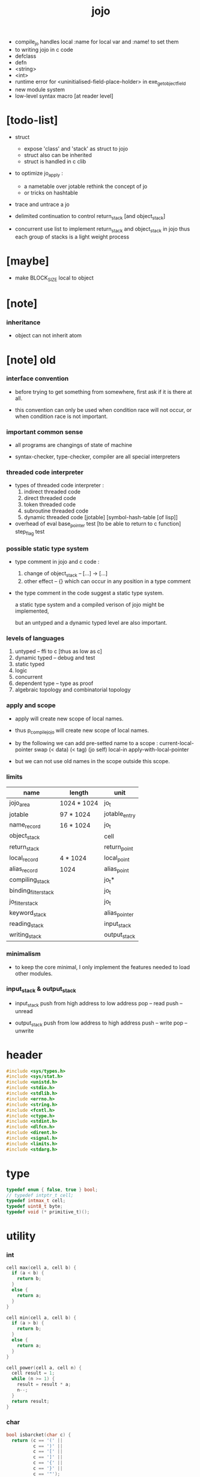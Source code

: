 #+property: tangle jojo.c
#+title:  jojo
- compile_jo handles local
  :name for local var
  and :name! to set them
- to writing jojo in c code
- defclass
- defn
- <string>
- <int>
- runtime error for <uninitialised-field-place-holder>
  in exe_get_object_field
- new module system
- low-level syntax macro
  [at reader level]
* [todo-list]

  - struct
    - expose 'class' and 'stack' as struct to jojo
    - struct also can be inherited
    - struct is handled in c clib

  - to optimize jo_apply :
    - a nametable over jotable
      rethink the concept of jo
    - or tricks on hashtable

  - trace and untrace a jo

  - delimited continuation
    to control return_stack [and object_stack]

  - concurrent
    use list to implement return_stack and object_stack in jojo
    thus each group of stacks is a light weight process

* [maybe]

  - make BLOCK_SIZE local to object

* [note]

*** inheritance

    - object can not inherit atom

* [note] old

*** interface convention

    - before trying to get something from somewhere,
      first ask if it is there at all.

    - this convention can only be used
      when condition race will not occur,
      or when condition race is not important.

*** important common sense

    - all programs are changings of state of machine

    - syntax-checker, type-checker, compiler are all special interpreters

*** threaded code interpreter

    - types of threaded code interpreter :
      1. indirect threaded code
      2. direct threaded code
      3. token threaded code
      4. subroutine threaded code
      5. dynamic threaded code
         [jotable] [symbol-hash-table [of lisp]]

    - overhead of eval
      base_pointer test [to be able to return to c function]
      step_flag test

*** possible static type system

    - type comment in jojo and c code :
      1. change of object_stack -- [...] -> [...]
      2. other effect -- {}
         which can occur in any position in a type comment

    - the type comment in the code suggest a static type system.

      a static type system
      and a compiled verison of jojo
      might be implemented,

      but an untyped and a dynamic typed level are also important.

*** levels of languages

    1. untyped -- ffi to c [thus as low as c]
    2. dynamic typed -- debug and test
    3. static typed
    4. logic
    5. concurrent
    6. dependent type -- type as proof
    7. algebraic topology and combinatorial topology

*** apply and scope

    - apply will create new scope of local names.

    - thus
      p_compile_jojo will create new scope of local names.

    - by the following we can add pre-setted name to a scope :
      current-local-pointer swap
      (< data) (< tag) (jo self) local-in
      apply-with-local-pointer

    - but we can not use old names in the scope outside this scope.

*** limits

    | name                 | length      | unit          |
    |----------------------+-------------+---------------|
    | jojo_area            | 1024 * 1024 | jo_t          |
    | jotable              | 97 * 1024   | jotable_entry |
    | name_record          | 16 * 1024   | jo_t          |
    |----------------------+-------------+---------------|
    | object_stack         |             | cell          |
    | return_stack         |             | return_point  |
    | local_record         | 4 * 1024    | local_point   |
    | alias_record         | 1024        | alias_point   |
    |----------------------+-------------+---------------|
    | compiling_stack      |             | jo_t*         |
    | binding_filter_stack |             | jo_t          |
    | jo_filter_stack      |             | jo_t          |
    | keyword_stack        |             | alias_pointer |
    | reading_stack        |             | input_stack   |
    | writing_stack        |             | output_stack  |

*** minimalism

    - to keep the core minimal,
      I only implement the features needed to load other modules.

*** input_stack & output_stack

    - input_stack  push from high address to low address
      pop  -- read
      push -- unread

    - output_stack push from low address to high address
      push -- write
      pop  -- unwrite

* header

  #+begin_src c
  #include <sys/types.h>
  #include <sys/stat.h>
  #include <unistd.h>
  #include <stdio.h>
  #include <stdlib.h>
  #include <errno.h>
  #include <string.h>
  #include <fcntl.h>
  #include <ctype.h>
  #include <stdint.h>
  #include <dlfcn.h>
  #include <dirent.h>
  #include <signal.h>
  #include <limits.h>
  #include <stdarg.h>
  #+end_src

* type

  #+begin_src c
  typedef enum { false, true } bool;
  // typedef intptr_t cell;
  typedef intmax_t cell;
  typedef uint8_t byte;
  typedef void (* primitive_t)();
  #+end_src

* utility

*** int

    #+begin_src c
    cell max(cell a, cell b) {
      if (a < b) {
        return b;
      }
      else {
        return a;
      }
    }

    cell min(cell a, cell b) {
      if (a > b) {
        return b;
      }
      else {
        return a;
      }
    }

    cell power(cell a, cell n) {
      cell result = 1;
      while (n >= 1) {
        result = result * a;
        n--;
      }
      return result;
    }
    #+end_src

*** char

    #+begin_src c
    bool isbarcket(char c) {
      return (c == '(' ||
              c == ')' ||
              c == '[' ||
              c == ']' ||
              c == '{' ||
              c == '}' ||
              c == '"');
    }
    #+end_src

*** char_to_nat

    #+begin_src c
    cell char_to_nat(char c) {
      if (c >= '0' && c <= '9') {
        return (c - '0');
      }
      else if (c >= 'A' && c <= 'Z') {
        return (c - 'A') + 10;
      }
      else if (c >= 'a' && c <= 'z') {
        return (c - 'a') + 10;
      }
      else {
        return 0;
      }
    }
    #+end_src

*** string

***** string_equal

      #+begin_src c
      bool string_equal(char* s1, char* s2) {
        if (strcmp(s1, s2) == 0) {
          return true;
        }
        else {
          return false;
        }
      }
      #+end_src

***** nat_string_p

      #+begin_src c
      bool nat_string_p(char* str) {
        cell i = 0;
        while (str[i] != 0) {
          if (!isdigit(str[i])) {
            return false;
            }
          i++;
        }
        return true;
      }
      #+end_src

***** int_string_p

      #+begin_src c
      bool int_string_p(char* str) {
        if (str[0] == '-' ||
            str[0] == '+') {
          return nat_string_p(str + 1);
        }
        else {
          return nat_string_p(str);
        }
      }
      #+end_src

***** string_to_based_nat & string_to_based_int & string_to_int

      #+begin_src c
      cell string_to_based_nat(char* str, cell base) {
        cell result = 0;
        cell len = strlen(str);
        cell i = 0;
        while (i < len) {
          result = result + (char_to_nat(str[i]) * power(base, (len - i - 1)));
          i++;
        }
        return result;
      }

      cell string_to_based_int(char* str, cell base) {
        if (str[0] == '-') {
          return - string_to_based_nat(str, base);
        }
        else {
          return string_to_based_nat(str, base);
        }
      }

      cell string_to_int(char* str) { return string_to_based_int(str, 10); }
      #+end_src

*** error

    #+begin_src c
    report(char* format, ...) {
      va_list arg_list;
      va_start(arg_list, format);
      vdprintf(STDERR_FILENO, format, arg_list);
      va_end(arg_list);
    }
    #+end_src

*** literal array of string

    #+begin_src c
    #define S0 (char*[]){NULL}
    #define S1(x1) (char*[]){x1, NULL}
    #define S2(x1, x2) (char*[]){x1, x2, NULL}
    #define S3(x1, x2, x3) (char*[]){x1, x2, x3, NULL}
    #define S4(x1, x2, x3, x4) (char*[]){x1, x2, x3, x4, NULL}
    #define S5(x1, x2, x3, x4, x5) (char*[]){x1, x2, x3, x4, x5, NULL}
    #define S6(x1, x2, x3, x4, x5, x6) (char*[]){x1, x2, x3, x4, x5, x6, NULL}
    #define S7(x1, x2, x3, x4, x5, x6, x7) (char*[]){x1, x2, x3, x4, x5, x6, x7, NULL}
    #define S8(x1, x2, x3, x4, x5, x6, x7, x8) (char*[]){x1, x2, x3, x4, x5, x6, x7, x8, NULL}
    #define S9(x1, x2, x3, x4, x5, x6, x7, x8, x9) (char*[]){x1, x2, x3, x4, x5, x6, x7, x8, x9, NULL}
    #+end_src

* debug

  #+begin_src c
  p_debug() {
  }
  #+end_src

* jotable

*** type

    #+begin_src c
    struct jotable_entry {
      char *key;
      struct jotable_entry *tag;
      cell data;
    };

    typedef struct jotable_entry* jo_t;

    // prime table size
    //   1000003   about 976 k
    //   1000033
    //   1000333
    //   100003    about 97 k
    //   100333
    //   997
    #define JOTABLE_SIZE 100003
    struct jotable_entry jotable[JOTABLE_SIZE];

    // thus (jotable + index) is jo
    #+end_src

*** used_jo_p

    #+begin_src c
    bool used_jo_p(jo_t jo) {
      return jo->tag != 0;
    }
    #+end_src

*** string_to_sum

    #+begin_src c
    cell string_to_sum(char* str) {
      cell sum = 0;
      cell max_step = 10;
      cell i = 0;
      while (i < strlen(str)) {
        sum = sum + ((byte) str[i]) * (2 << min(i, max_step));
        i++;
      }
      return sum;
    }
    #+end_src

*** jotable_hash

    #+begin_src c
    // a hash an index into jotable
    cell jotable_hash(cell sum, cell counter) {
      return (counter + sum) % JOTABLE_SIZE;
    }
    #+end_src

*** jotable_insert

    #+begin_src c
    p_debug();

    jo_t jotable_insert(char* key) {
      // in C : [string] -> [jo]
      cell sum = string_to_sum(key);
      cell counter = 0;
      while (true) {
        cell index = jotable_hash(sum, counter);
        jo_t jo = (jotable + index);
        if (jo->key == 0) {
          key = strdup(key);
          jo->key = key;
          return jo;
        }
        else if (string_equal(key, jo->key)) {
          return jo;
        }
        else if (counter == JOTABLE_SIZE) {
          report("- jotable_insert fail\n");
          report("  the hash_table is filled\n");
          p_debug();
          return NULL;
        }
        else {
          counter++;
        }
      }
    }
    #+end_src

*** str2jo

    #+begin_src c
    jo_t str2jo(char* str) {
      return jotable_insert(str);
    }
    #+end_src

*** jo2str

    #+begin_src c
    char* jo2str(jo_t jo) {
      return jo->key;
    }
    #+end_src

*** literal jo

    #+begin_src c
    jo_t EMPTY_JO;
    jo_t TAG_PRIM;
    jo_t TAG_JOJO;
    jo_t TAG_PRIM_KEYWORD;
    jo_t TAG_KEYWORD;
    jo_t TAG_INT;
    jo_t TAG_STRING;

    jo_t JO_DECLARED;

    jo_t ROUND_BAR;
    jo_t ROUND_KET;
    jo_t SQUARE_BAR;
    jo_t SQUARE_KET;
    jo_t FLOWER_BAR;
    jo_t FLOWER_KET;
    jo_t DOUBLE_QUOTE;

    jo_t JO_INS_LIT;
    jo_t JO_INS_ADDRESS;

    jo_t JO_INS_JUMP;
    jo_t JO_INS_JUMP_IF_FALSE;

    jo_t JO_INS_TAIL_CALL;
    jo_t JO_INS_LOOP;
    jo_t JO_INS_RECUR;

    jo_t JO_NULL;
    jo_t JO_THEN;
    jo_t JO_ELSE;

    jo_t JO_APPLY;
    jo_t JO_END;

    jo_t JO_LOCAL_DATA_IN;
    jo_t JO_LOCAL_DATA_OUT;

    jo_t JO_LOCAL_TAG_IN;
    jo_t JO_LOCAL_TAG_OUT;

    jo_t JO_LOCAL_IN;
    jo_t JO_LOCAL_OUT;
    #+end_src

*** name_record

    #+begin_src c
    jo_t name_record[16 * 1024];
    cell name_record_counter = 0;
    #+end_src

*** report_name_record

    #+begin_src c
    report_name_record() {
      report("- name_record :\n");
      cell i = 0;
      while (i < name_record_counter) {
        report("  %s\n", jo2str(name_record[i]));
        i++;
      }
    }
    #+end_src

*** name_can_bind_p

    #+begin_src c
    bool name_can_bind_p(jo_t name) {
      if (name->tag == JO_DECLARED) {
        return true;
      }
      else if (used_jo_p(name)) {
        return false;
      }
      else {
        return true;
      }
    }
    #+end_src

*** bind_name

    #+begin_src c
    bind_name(name, tag, data)
      jo_t name;
      jo_t tag;
      cell data;
    {
      if (!name_can_bind_p(name)) {
        report("- bind_name can not rebind\n");
        report("  name : %s\n", jo2str(name));
        report("  tag : %s\n", jo2str(tag));
        report("  data : %ld\n", data);
        report("  it has been bound as a %s\n", jo2str(name->tag));
        return;
      }

      name_record[name_record_counter] = name;
      name_record_counter++;
      name_record[name_record_counter] = 0;

      name->tag = tag;
      name->data = data;
    }
    #+end_src

* stack

*** stack_link

    #+begin_src c
    struct stack_link {
      cell* stack;
      struct stack_link* link;
    };
    #+end_src

*** stack

    #+begin_src c
    struct stack {
      char* name;
      cell pointer;
      cell* stack;
      struct stack_link* link;
    };

    #define STACK_BLOCK_SIZE 1024
    // #define STACK_BLOCK_SIZE 1 // for test
    #+end_src

*** new_stack

    #+begin_src c
    struct stack* new_stack(char* name) {
      struct stack* stack = (struct stack*)malloc(sizeof(struct stack));
      stack->name = name;
      stack->pointer = 0;
      stack->stack = (cell*)malloc(sizeof(cell) * STACK_BLOCK_SIZE);
      stack->link = NULL;
      return stack;
    }
    #+end_src

*** stack_free

    #+begin_src c
    stack_free_link(struct stack_link* link) {
      if (link == NULL) {
        return;
      }
      else {
        stack_free_link(link->link);
        free(link->stack);
        free(link);
      }
    }

    // ><><><
    // stack->name is not freed
    stack_free(struct stack* stack) {
      stack_free_link(stack->link);
      free(stack->stack);
      free(stack);
    }
    #+end_src

*** stack_block_underflow_check

    #+begin_src c
    // can not pop
    // for stack->pointer can not decrease under 0
    stack_block_underflow_check(struct stack* stack) {
      if (stack->pointer > 0) {
        return;
      }
      else if (stack->link != NULL) {
        free(stack->stack);
        stack->stack = stack->link->stack;
        struct stack_link* old_link = stack->link;
        stack->link = stack->link->link;
        free(old_link);
        stack->pointer = STACK_BLOCK_SIZE;
        return;
      }
      else {
        report("- stack_block_underflow_check fail\n");
        report("  %s underflow\n", stack->name);
        p_debug();
      }
    }
    #+end_src

*** stack_block_overflow_check

    #+begin_src c
    // can not push
    // for stack->pointer can not increase over STACK_BLOCK_SIZE
    stack_block_overflow_check(struct stack* stack) {
      if (stack->pointer < STACK_BLOCK_SIZE) {
        return;
      }
      else {
        struct stack_link* new_link = (struct stack_link*)malloc(sizeof(struct stack_link));
        new_link->stack = stack->stack;
        new_link->link = stack->link;
        stack->link = new_link;
        stack->stack = (cell*)malloc(sizeof(cell) * STACK_BLOCK_SIZE);
        stack->pointer = 0;
      }
    }
    #+end_src

*** stack_empty_p

    #+begin_src c
    bool stack_empty_p(struct stack* stack) {
      return
        stack->pointer == 0 &&
        stack->link == NULL;
    }
    #+end_src

*** stack_length

    #+begin_src c
    cell stack_length_link(cell sum, struct stack_link* link) {
      if (link == NULL) {
        return sum;
      }
      else {
        return stack_length_link(sum + STACK_BLOCK_SIZE, link->link);
      }
    }

    cell stack_length(struct stack* stack) {
      return stack_length_link(stack->pointer, stack->link);
    }
    #+end_src

*** pop

    #+begin_src c
    cell pop(struct stack* stack) {
      stack_block_underflow_check(stack);
      stack->pointer--;
      return stack->stack[stack->pointer];
    }
    #+end_src

*** tos

    #+begin_src c
    cell tos(struct stack* stack) {
      stack_block_underflow_check(stack);
      return stack->stack[stack->pointer - 1];
    }
    #+end_src

*** drop

    #+begin_src c
    drop(struct stack* stack) {
      stack_block_underflow_check(stack);
      stack->pointer--;
    }
    #+end_src

*** push

    #+begin_src c
    push(struct stack* stack, cell data) {
      stack_block_overflow_check(stack);
      stack->stack[stack->pointer] = data;
      stack->pointer++;
    }
    #+end_src

*** stack_peek

    - peek start from index 1

    #+begin_src c
    cell stack_peek_link(struct stack_link* link, cell index) {
      if (index < STACK_BLOCK_SIZE) {
        return link->stack[STACK_BLOCK_SIZE - index];
      }
      else {
        return stack_peek_link(link->link, index - STACK_BLOCK_SIZE);
      }
    }

    cell stack_peek(struct stack* stack, cell index) {
      if (index <= stack->pointer) {
        return stack->stack[stack->pointer - index];
      }
      else {
        return stack_peek_link(stack->link, index - stack->pointer);
      }
    }
    #+end_src

*** stack_ref

    #+begin_src c
    cell stack_ref(struct stack* stack, cell index) {
      return stack_peek(stack, stack_length(stack) - index);
    }
    #+end_src

* input_stack

*** [note]

    - free input_stack will not close the file.

*** input_stack_type

    #+begin_src c
    typedef enum {
      INPUT_STACK_REGULAR_FILE,
      INPUT_STACK_STRING,
      INPUT_STACK_TERMINAL,
    } input_stack_type;
    #+end_src

*** input_stack_link

    #+begin_src c
    struct input_stack_link {
      byte* stack;
      cell end_pointer;
      struct input_stack_link* link;
    };
    #+end_src

*** input_stack

    #+begin_src c
    struct input_stack {
      cell pointer;
      cell end_pointer;
      byte* stack;
      struct input_stack_link* link;
      input_stack_type type;
      union {
        int   file;
        char* string;
        // int   terminal;
      };
      cell string_pointer;
    };

    // #define INPUT_STACK_BLOCK_SIZE (4 * 1024)
    #define INPUT_STACK_BLOCK_SIZE 1 // for test
    #+end_src

*** input_stack_new

    #+begin_src c
    struct input_stack* input_stack_new(input_stack_type input_stack_type) {
      struct input_stack* input_stack =
        (struct input_stack*)malloc(sizeof(struct input_stack));
      input_stack->pointer = INPUT_STACK_BLOCK_SIZE;
      input_stack->end_pointer = INPUT_STACK_BLOCK_SIZE;
      input_stack->stack = (byte*)malloc(INPUT_STACK_BLOCK_SIZE);
      input_stack->link = NULL;
      input_stack->type = input_stack_type;
      return input_stack;
    }
    #+end_src

*** input_stack_file

    #+begin_src c
    struct input_stack* input_stack_file(int file) {
      int file_flag = fcntl(file, F_GETFL);
      int access_mode = file_flag & O_ACCMODE;
      if (file_flag == -1) {
        report("- input_stack_file fail\n");
        perror("  fcntl error ");
        p_debug();
      }
      struct input_stack* input_stack = input_stack_new(INPUT_STACK_REGULAR_FILE);
      input_stack->file = file;
      return input_stack;
    }
    #+end_src

*** input_stack_string

    #+begin_src c
    struct input_stack* input_stack_string(char* string) {
      struct input_stack* input_stack = input_stack_new(INPUT_STACK_STRING);
      input_stack->string = string;
      input_stack->string_pointer = 0;
      return input_stack;
    }
    #+end_src

*** input_stack_terminal

    #+begin_src c
    struct input_stack* input_stack_terminal() {
      struct input_stack* input_stack = input_stack_new(INPUT_STACK_TERMINAL);
      return input_stack;
    }
    #+end_src

*** input_stack_free

    #+begin_src c
    input_stack_free_link(struct input_stack_link* link) {
      if (link == NULL) {
        return;
      }
      else {
        input_stack_free_link(link->link);
        free(link->stack);
        free(link);
      }
    }

    input_stack_free(struct input_stack* input_stack) {
      input_stack_free_link(input_stack->link);
      free(input_stack->stack);
      free(input_stack);
    }
    #+end_src

*** input_stack_block_underflow_check

    #+begin_src c
    // can not pop
    // for input_stack->pointer can not increase over input_stack->end_pointer
    input_stack_block_underflow_check(struct input_stack* input_stack) {
      if (input_stack->pointer < input_stack->end_pointer) {
        return;
      }

      else if (input_stack->link != NULL) {
        free(input_stack->stack);
        input_stack->stack = input_stack->link->stack;
        input_stack->end_pointer = input_stack->link->end_pointer;
        struct input_stack_link* old_link = input_stack->link;
        input_stack->link = input_stack->link->link;
        free(old_link);
        input_stack->pointer = 0;
        return;
      }

      else if (input_stack->type == INPUT_STACK_REGULAR_FILE) {
        ssize_t real_bytes = read(input_stack->file,
                                  input_stack->stack,
                                  INPUT_STACK_BLOCK_SIZE);
        if (real_bytes == 0) {
          report("- input_stack_block_underflow_check fail\n");
          report("  input_stack underflow\n");
          report("  meet end-of-file when reading a regular_file\n");
          report("  file descriptor : %ld\n", input_stack->file);
          p_debug();
        }
        else {
          input_stack->pointer = 0;
          input_stack->end_pointer = real_bytes;
          return;
        }
      }

      else if (input_stack->type == INPUT_STACK_STRING) {
        byte byte = input_stack->string[input_stack->string_pointer];
        if (byte == '\0') {
          report("- input_stack_block_underflow_check fail\n");
          report("  input_stack underflow\n");
          report("  meet end-of-string when reading a string\n");
          p_debug();
        }
        input_stack->string_pointer++;
        input_stack->end_pointer = INPUT_STACK_BLOCK_SIZE;
        input_stack->pointer = INPUT_STACK_BLOCK_SIZE - 1;
        input_stack->stack[input_stack->pointer] = byte;
        return;
      }

      else if (input_stack->type == INPUT_STACK_TERMINAL) {
        ssize_t real_bytes = read(STDIN_FILENO,
                                  input_stack->stack,
                                  INPUT_STACK_BLOCK_SIZE);
        if (real_bytes == 0) {
          report("- input_stack_block_underflow_check fail\n");
          report("  input_stack underflow\n");
          report("  meet end-of-file when reading from terminal\n");
          p_debug();
        }
        else {
          input_stack->pointer = 0;
          input_stack->end_pointer = real_bytes;
          return;
        }
      }

      else {
        report("- input_stack_block_underflow_check fail\n");
        report("  meet unknow stack type\n");
        report("  stack type number : %ld\n", input_stack->type);
        p_debug();
      }
    }
    #+end_src

*** input_stack_block_overflow_check

    #+begin_src c
    // can not push
    // for input_stack->pointer can not decrease under 0
    input_stack_block_overflow_check(struct input_stack* input_stack) {
      if (input_stack->pointer > 0) {
        return;
      }
      else {
        struct input_stack_link* new_link =
          (struct input_stack_link*)malloc(sizeof(struct input_stack_link));
        new_link->stack = input_stack->stack;
        new_link->link = input_stack->link;
        new_link->end_pointer = input_stack->end_pointer;
        input_stack->link = new_link;
        input_stack->stack = (byte*)malloc(INPUT_STACK_BLOCK_SIZE);
        input_stack->pointer = INPUT_STACK_BLOCK_SIZE;
        input_stack->end_pointer = INPUT_STACK_BLOCK_SIZE;
      }
    }
    #+end_src

*** input_stack_empty_p

    - note the semantic of 'input_stack_empty_p'.

      when one asks 'input_stack_empty_p',
      there is already one byte readed into the input_stack.

    #+begin_src c
    bool input_stack_empty_p(struct input_stack* input_stack) {
      if (input_stack->pointer != input_stack->end_pointer ||
          input_stack->link != NULL) {
        return false;
      }
      if (input_stack->type == INPUT_STACK_REGULAR_FILE) {
        ssize_t real_bytes = read(input_stack->file,
                                  input_stack->stack,
                                  INPUT_STACK_BLOCK_SIZE);
        if (real_bytes == 0) {
          return true;
        }
        else {
          input_stack->pointer = 0;
          input_stack->end_pointer = real_bytes;
          return false;
        }
      }
      else if (input_stack->type == INPUT_STACK_STRING) {
        return input_stack->string[input_stack->string_pointer] == '\0';
      }
      else if (input_stack->type == INPUT_STACK_TERMINAL) {
        ssize_t real_bytes = read(STDIN_FILENO,
                                  input_stack->stack,
                                  INPUT_STACK_BLOCK_SIZE);
        if (real_bytes == 0) {
          return true;
        }
        else {
          input_stack->pointer = 0;
          input_stack->end_pointer = real_bytes;
          return false;
        }
      }
      else {
        report("- input_stack_empty_p meet unknow stack type\n");
        report("  stack type number : %ld\n", input_stack->type);
        p_debug();
      }
    }
    #+end_src

*** input_stack_pop

    #+begin_src c
    byte input_stack_pop(struct input_stack* input_stack) {
      input_stack_block_underflow_check(input_stack);
      byte byte = input_stack->stack[input_stack->pointer];
      input_stack->pointer++;
      return byte;
    }
    #+end_src

*** input_stack_tos

    #+begin_src c
    byte input_stack_tos(struct input_stack* input_stack) {
      input_stack_block_underflow_check(input_stack);
      byte byte = input_stack->stack[input_stack->pointer];
      return byte;
    }
    #+end_src

*** input_stack_drop

    #+begin_src c
    input_stack_drop(struct input_stack* input_stack) {
      input_stack_block_underflow_check(input_stack);
      input_stack->pointer++;
    }
    #+end_src

*** input_stack_push

    #+begin_src c
    input_stack_push(struct input_stack* input_stack, byte byte) {
      input_stack_block_overflow_check(input_stack);
      input_stack->pointer--;
      input_stack->stack[input_stack->pointer] = byte;
    }
    #+end_src

* output_stack

*** [note]

    - I will not seek the real file during pop and push.
      and no undo for the terminal.

    - output to
      1. file     -- the aim is to flush bytes to file
      2. string   -- the aim is to collect bytes to string
      3. terminal -- byte are directly printed to the terminal

    - flush to file or collect to string
      will not free the output_stack.

    - free output_stack will not close the file.

*** output_stack_type

    #+begin_src c
    typedef enum {
      OUTPUT_STACK_REGULAR_FILE,
      OUTPUT_STACK_STRING,
      OUTPUT_STACK_TERMINAL,
    } output_stack_type;
    #+end_src

*** output_stack_link

    #+begin_src c
    struct output_stack_link {
      byte* stack;
      struct output_stack_link* link;
    };
    #+end_src

*** output_stack

    #+begin_src c
    struct output_stack {
      cell pointer;
      byte* stack;
      struct output_stack_link* link;
      output_stack_type type;
      union {
        int   file; // with cache
        // char* string;
        //   generate string
        //   instead of output to pre-allocated buffer
        // int   terminal; // no cache
      };
      cell string_pointer;
    };

    // #define OUTPUT_STACK_BLOCK_SIZE (4 * 1024)
    #define OUTPUT_STACK_BLOCK_SIZE 1 // for test
    #+end_src

*** output_stack_new

    #+begin_src c
    struct output_stack* output_stack_new(output_stack_type output_stack_type) {
      struct output_stack* output_stack =
        (struct output_stack*)malloc(sizeof(struct output_stack));
      output_stack->pointer = 0;
      output_stack->stack = (byte*)malloc(OUTPUT_STACK_BLOCK_SIZE);
      output_stack->link = NULL;
      output_stack->type = output_stack_type;
      return output_stack;
    }
    #+end_src

*** output_stack_file

    #+begin_src c
    struct output_stack* output_stack_file(int file) {
      int file_flag = fcntl(file, F_GETFL);
      int access_mode = file_flag & O_ACCMODE;
      if (file_flag == -1) {
        report("- output_stack_file fail\n");
        perror("  fcntl error ");
        p_debug();
      }
      else if (access_mode == O_WRONLY || access_mode == O_RDWR) {
        struct output_stack* output_stack = output_stack_new(OUTPUT_STACK_REGULAR_FILE);
        output_stack->file = file;
        return output_stack;
      }
      else {
        report("- output_stack_file fail\n");
        report("  output_stack_file fail\n");
        p_debug();
      }
    }
    #+end_src

*** output_stack_string

    #+begin_src c
    struct output_stack* output_stack_string() {
      struct output_stack* output_stack = output_stack_new(OUTPUT_STACK_STRING);
      return output_stack;
    }
    #+end_src

*** output_stack_terminal

    #+begin_src c
    struct output_stack* output_stack_terminal() {
      struct output_stack* output_stack = output_stack_new(OUTPUT_STACK_TERMINAL);
      return output_stack;
    }
    #+end_src

*** output_stack_free

    #+begin_src c
    output_stack_free_link(struct output_stack_link* link) {
      if (link == NULL) {
        return;
      }
      else {
        output_stack_free_link(link->link);
        free(link->stack);
        free(link);
      }
    }

    output_stack_free(struct output_stack* output_stack) {
      output_stack_free_link(output_stack->link);
      free(output_stack->stack);
      free(output_stack);
    }
    #+end_src

*** output_stack_file_flush

    #+begin_src c
    output_stack_file_flush_link(int file, struct output_stack_link* link) {
      if (link == NULL) {
        return;
      }
      else {
        output_stack_file_flush_link(file, link->link);
        ssize_t real_bytes = write(file,
                                   link->stack,
                                   OUTPUT_STACK_BLOCK_SIZE);
        if (real_bytes != OUTPUT_STACK_BLOCK_SIZE) {
          report("- output_stack_file_flush_link fail\n");
          report("  file descriptor : %ld\n", file);
          perror("  write error : ");
          p_debug();
        }
      }
    }

    output_stack_file_flush(struct output_stack* output_stack) {
      output_stack_file_flush_link(output_stack->file,
                                   output_stack->link);
      ssize_t real_bytes = write(output_stack->file,
                                 output_stack->stack,
                                 output_stack->pointer);
      if (real_bytes != output_stack->pointer) {
        report("- output_stack_file_flush fail\n");
        report("  file descriptor : %ld\n", output_stack->file);
        perror("  write error : ");
        p_debug();
      }
      else {
        output_stack_free_link(output_stack->link);
        output_stack->link = NULL;
        output_stack->pointer = 0;
      }
    }
    #+end_src

*** output_stack_string_collect

    #+begin_src c
    cell output_stack_string_length_link(cell sum, struct output_stack_link* link) {
      if (link == NULL) {
        return sum;
      }
      else {
        return
          OUTPUT_STACK_BLOCK_SIZE +
          output_stack_string_length_link(sum, link->link);
      }
    }

    cell output_stack_string_length(struct output_stack* output_stack) {
      cell sum = strlen(output_stack->stack);
      return output_stack_string_length_link(sum, output_stack->link);
    }


    byte* output_stack_string_collect_link(byte* buffer, struct output_stack_link* link) {
      if (link == NULL) {
        return buffer;
      }
      else {
        buffer = output_stack_string_collect_link(buffer, link->link);
        memcpy(buffer, link->stack, OUTPUT_STACK_BLOCK_SIZE);
        return buffer + OUTPUT_STACK_BLOCK_SIZE;
      }
    }

    char* output_stack_string_collect(struct output_stack* output_stack) {
      byte* string = (byte*)malloc(1 + output_stack_string_length(output_stack));
      byte* buffer = string;
      buffer = output_stack_string_collect_link(buffer, output_stack->link);
      memcpy(buffer, output_stack->stack, output_stack->pointer);
      buffer[output_stack->pointer] = '\0';
      return string;
    }
    #+end_src

*** output_stack_block_underflow_check

    #+begin_src c
    // can not pop
    // for output_stack->pointer can not decrease under 0
    output_stack_block_underflow_check(struct output_stack* output_stack) {
      if (output_stack->pointer > 0) {
        return;
      }

      else if (output_stack->link != NULL) {
        free(output_stack->stack);
        output_stack->stack = output_stack->link->stack;
        struct output_stack_link* old_link = output_stack->link;
        output_stack->link = output_stack->link->link;
        free(old_link);
        output_stack->pointer = OUTPUT_STACK_BLOCK_SIZE;
        return;
      }

      else if (output_stack->type == OUTPUT_STACK_REGULAR_FILE) {
        report("- output_stack_block_underflow_check fail\n");
        report("  output_stack underflow\n");
        report("  when writing a regular_file\n");
        report("  file descriptor : %ld\n", output_stack->file);
        p_debug();
      }

      else if (output_stack->type == OUTPUT_STACK_STRING) {
        report("- output_stack_block_underflow_check fail\n");
        report("  output_stack underflow\n");
        report("  when writing a string\n");
        p_debug();
      }

      else if (output_stack->type == OUTPUT_STACK_TERMINAL) {
        report("- output_stack_block_underflow_check fail\n");
        report("  output_stack underflow\n");
        report("  when writing to terminal\n");
        p_debug();
      }

      else {
        report("- output_stack_block_underflow_check fail\n");
        report("  meet unknow stack type\n");
        report("  stack type number : %ld\n", output_stack->type);
        p_debug();
      }
    }
    #+end_src

*** output_stack_block_overflow_check

    #+begin_src c
    // can not push
    // for output_stack->pointer can not increase over OUTPUT_STACK_BLOCK_SIZE
    output_stack_block_overflow_check(struct output_stack* output_stack) {
      if (output_stack->pointer < OUTPUT_STACK_BLOCK_SIZE) {
        return;
      }
      else {
        struct output_stack_link* new_link =
          (struct output_stack_link*)malloc(sizeof(struct output_stack_link));
        new_link->stack = output_stack->stack;
        new_link->link = output_stack->link;
        output_stack->link = new_link;
        output_stack->stack = (byte*)malloc(OUTPUT_STACK_BLOCK_SIZE);
        output_stack->pointer = 0;
      }
    }
    #+end_src

*** output_stack_empty_p

    #+begin_src c
    bool output_stack_empty_p(struct output_stack* output_stack) {
      if (output_stack->pointer != 0 ||
          output_stack->link != NULL) {
        return false;
      }
      if (output_stack->type == OUTPUT_STACK_REGULAR_FILE) {
        return true;
      }
      else if (output_stack->type == OUTPUT_STACK_STRING) {
        return true;
      }
      else if (output_stack->type == OUTPUT_STACK_TERMINAL) {
        return true;
      }
      else {
        report("- output_stack_empty_p meet unknow stack type\n");
        report("  stack type number : %ld\n", output_stack->type);
        p_debug();
      }
    }
    #+end_src

*** output_stack_pop

    #+begin_src c
    byte output_stack_pop(struct output_stack* output_stack) {
      output_stack_block_underflow_check(output_stack);
      output_stack->pointer--;
      return output_stack->stack[output_stack->pointer];
    }
    #+end_src

*** output_stack_tos

    #+begin_src c
    byte output_stack_tos(struct output_stack* output_stack) {
      output_stack_block_underflow_check(output_stack);
      return output_stack->stack[output_stack->pointer - 1];
    }
    #+end_src

*** output_stack_drop

    #+begin_src c
    output_stack_drop(struct output_stack* output_stack) {
      output_stack_block_underflow_check(output_stack);
      output_stack->pointer--;
    }
    #+end_src

*** output_stack_push

    #+begin_src c
    output_stack_push(struct output_stack* output_stack, byte b) {
      if (output_stack->type == OUTPUT_STACK_TERMINAL) {
        byte buffer[1];
        buffer[0] = b;
        ssize_t real_bytes = write(STDOUT_FILENO, buffer, 1);
        if (real_bytes != 1) {
          report("- output_stack_push fail\n");
          perror("  write error : ");
          p_debug();
        }
      }
      else {
        output_stack_block_overflow_check(output_stack);
        output_stack->stack[output_stack->pointer] = b;
        output_stack->pointer++;
      }
    }
    #+end_src

* object_stack

*** object_stack

    #+begin_src c
    struct object {
      jo_t tag;
      cell data;
    };

    struct stack* object_stack;

    struct object object_stack_pop() {
      struct object p;
      p.tag = pop(object_stack);
      p.data = pop(object_stack);
      return p;
    }

    struct object object_stack_tos() {
      struct object p;
      p.tag = pop(object_stack);
      p.data = pop(object_stack);
      push(object_stack, p.data);
      push(object_stack, p.tag);
      return p;
    }

    bool object_stack_empty_p() {
      return stack_empty_p(object_stack);
    }

    object_stack_push(jo_t tag, cell data) {
      push(object_stack, data);
      push(object_stack, tag);
    }

    jo_t object_stack_peek_tag(cell index) {
      return stack_peek(object_stack, (index*2) - 1);
    }

    cell object_stack_peek_data(cell index) {
      return stack_peek(object_stack, (index*2));
    }
    #+end_src

* return_stack

*** local

    #+begin_src c
    struct local {
      jo_t name;
      cell local_tag;
      cell local_data;
    };

    struct local local_record[4 * 1024];
    cell current_local_pointer = 0;
    #+end_src

*** return_stack

    #+begin_src c
    struct ret {
      jo_t* jojo;
      cell local_pointer;
    };

    struct stack* return_stack;

    struct ret return_stack_pop() {
      struct ret p;
      p.jojo = pop(return_stack);
      p.local_pointer = pop(return_stack);
      return p;
    }

    struct ret return_stack_tos() {
      struct ret p;
      p.jojo = pop(return_stack);
      p.local_pointer = pop(return_stack);
      push(return_stack, p.local_pointer);
      push(return_stack, p.jojo);
      return p;
    }

    bool return_stack_empty_p() {
      return stack_empty_p(return_stack);
    }

    return_stack_push(jo_t* jojo, cell local_pointer) {
      push(return_stack, local_pointer);
      push(return_stack, jojo);
    }

    return_stack_push_new(jo_t* jojo) {
      return_stack_push(jojo, current_local_pointer);
    }

    return_stack_inc() {
      jo_t* jojo = pop(return_stack);
      push(return_stack, jojo + 1);
    }
    #+end_src

* compiling_stack & here

*** compiling_stack

    - to redirect compiling location

    #+begin_src c
    struct stack* compiling_stack; // of jojo

    p_compiling_stack_inc() {
      jo_t* jojo = pop(compiling_stack);
      push(compiling_stack, jojo + 1);
    }
    #+end_src

*** here

    #+begin_src c
    here(cell n) {
      jo_t* jojo = pop(compiling_stack);
      jojo[0] = n;
      push(compiling_stack, jojo + 1);
    }
    #+end_src

* object

*** [note]

    - single inheritance.
      all is multiple dispatching generic function.

    - I assume all function have fixed number of arguments.
      I store arity under the generic name with tag <generic-prototype>.

    - use 'new' to create object.
      use special functions to create atom.

*** gc_state_t

    #+begin_src c
    typedef enum {
      GC_STATE_MARKING,
      GC_STATE_SWEEPING,
    } gc_state_t;
    #+end_src

*** gc_actor_t

    - in struct class, indicates how to mark.

    - in struct object_entry, indicates how to sweep.

    #+begin_src c
    typedef void (* gc_actor_t)(gc_state_t, cell);
    #+end_src

*** object_record

    #+begin_src c
    typedef enum {
      GC_MARK_FREE,
      GC_MARK_USING,
    } gc_mark_t;

    struct object_entry {
      gc_mark_t mark;
      gc_actor_t gc_actor;
      cell object_size;
      cell pointer;
    };

    // #define OBJECT_RECORD_SIZE 64 * 1024
    #define OBJECT_RECORD_SIZE 3
    struct object_entry object_record[OBJECT_RECORD_SIZE];

    struct object_entry* object_record_pointer = object_record;
    #+end_src

*** object_record_end_p

    #+begin_src c
    bool object_record_end_p() {
      return object_record_pointer >= (object_record + OBJECT_RECORD_SIZE);
    }
    #+end_src

*** init_object_record

    #+begin_src c
    init_object_record() {
      bzero(object_record,
            OBJECT_RECORD_SIZE *
            sizeof(struct object_entry));
    }
    #+end_src

*** class

    #+begin_src c
    typedef void (* executer_t)(cell);
    struct class {
      jo_t class_name;
      jo_t super_name;
      gc_actor_t gc_actor;
      bool executable;
      executer_t executer;
      cell object_size; // unit cell*2
    };
    #+end_src

*** about fields

    - to abstract the order of tag and data in memory.

    #+begin_src c
    jo_t get_field_tag(cell* fields, cell field_index) {
      return fields[field_index*2+1];
    }

    set_field_tag(cell* fields, cell field_index, jo_t tag) {
      fields[field_index*2+1] = tag;
    }

    cell get_field_data(cell* fields, cell field_index) {
      return fields[field_index*2];
    }

    set_field_data(cell* fields, cell field_index, cell data) {
      fields[field_index*2] = data;
    }
    #+end_src

*** about object_entry

    #+begin_src c
    jo_t get_object_field_tag(object_entry, field_index)
      struct object_entry* object_entry;
      cell field_index;
    {
      cell* fields = object_entry->pointer;
      return get_field_tag(fields, field_index);
    }

    set_object_field_tag(object_entry, field_index, tag)
      struct object_entry* object_entry;
      cell field_index;
      jo_t tag;
    {
      cell* fields = object_entry->pointer;
      set_field_tag(fields, field_index, tag);
    }

    cell get_object_field_data(object_entry, field_index)
      struct object_entry* object_entry;
      cell field_index;
    {
      cell* fields = object_entry->pointer;
      return get_field_data(fields, field_index);
    }

    set_object_field_data(object_entry, field_index, data)
      struct object_entry* object_entry;
      cell field_index;
      cell data;
    {
      cell* fields = object_entry->pointer;
      set_field_data(fields, field_index, data);
    }
    #+end_src

*** mark_one

    #+begin_src c
    mark_one(jo_t tag, cell data) {
      struct class* class = tag->data;
      class->gc_actor(GC_STATE_MARKING, data);
    }
    #+end_src

*** mark_object_record

    #+begin_src c
    mark_object_record() {
      // prepare
      cell i = 0;
      while (i < OBJECT_RECORD_SIZE) {
        object_record[i].mark = GC_MARK_FREE;
        i++;
      }
      // name_record as root
      i = 0;
      while (i < name_record_counter) {
        jo_t name = name_record[i];
        mark_one(name->tag, name->data);
        i++;
      }
      // object_stack as root
      i = 0;
      while (i < stack_length(object_stack)) {
        mark_one(stack_ref(object_stack, i+1),
                 stack_ref(object_stack, i));
        i++;
        i++;
      }
    }
    #+end_src

*** sweep_one

    #+begin_src c
    sweep_one(struct object_entry* object_entry) {
      if (object_entry->mark == GC_MARK_USING) {
        return;
      }
      else {
        object_entry->gc_actor(GC_STATE_SWEEPING, object_entry);
      }
    }
    #+end_src

*** sweep_object_record

    #+begin_src c
    sweep_object_record() {
      cell i = 0;
      while (i < OBJECT_RECORD_SIZE) {
        sweep_one(object_record + i);
        i++;
      }
    }
    #+end_src

*** gc_actors

***** gc_ignore

      #+begin_src c
      gc_ignore(gc_state_t gc_state, cell data) {
        if (gc_state == GC_STATE_MARKING) {
        }
        else if (gc_state == GC_STATE_SWEEPING) {
        }
      }
      #+end_src

***** gc_free

      #+begin_src c
      gc_free(gc_state_t gc_state, struct object_entry* object_entry) {
        if (gc_state == GC_STATE_MARKING) {
          object_entry->mark = GC_MARK_USING;
        }
        else if (gc_state == GC_STATE_SWEEPING) {
          free(object_entry->pointer);
        }
      }
      #+end_src

***** gc_recur

      #+begin_src c
      gc_recur(gc_state_t gc_state, struct object_entry* object_entry) {
        if (gc_state == GC_STATE_MARKING) {
          if (object_entry->mark == GC_MARK_USING) {
            return;
          }
          object_entry->mark = GC_MARK_USING;
          cell object_size = object_entry->object_size;
          cell* fields = object_entry->pointer;
          cell i = 0;
          while (i < object_size) {
            mark_one(get_object_field_tag(object_entry, i),
                     get_object_field_data(object_entry, i));
            i++;
          }
        }
        else if (gc_state == GC_STATE_SWEEPING) {
          free(object_entry->pointer);
        }
      }
      #+end_src

*** run_gc

    #+begin_src c
    run_gc() {
      mark_object_record();
      sweep_object_record();
    }

    // run_gc() {
    //   report("- run_gc()\n");
    //   mark_object_record();
    //   report("- after mark_object_record()\n");
    //   sweep_object_record();
    //   report("- after sweep_object_record()\n");
    // }
    #+end_src

*** new_record_object_entry

    #+begin_src c
    next_free_record_object_entry() {
      while (!object_record_end_p() &&
             object_record_pointer->mark != GC_MARK_FREE) {
        object_record_pointer++;
      }
    }

    struct object_entry* new_record_object_entry() {
      next_free_record_object_entry();
      if (!object_record_end_p()) {
        return object_record_pointer++;
      }
      else {
        run_gc();
        object_record_pointer = object_record;
        if (next_free_record_object_entry() < OBJECT_RECORD_SIZE) {
          return object_record_pointer++;
        }
        else {
          report("- new_record_object_entry fail\n");
          report("  after gc, the object_record is still filled\n");
          report("  OBJECT_RECORD_SIZE : %ld\n", OBJECT_RECORD_SIZE);
          return NULL;
        }
      }
    }
    #+end_src

*** new_static_object_entry

    #+begin_src c
    struct object_entry* new_static_object_entry() {
      struct object_entry* object_entry =
        (struct object_entry*)malloc(sizeof(struct object_entry));
      return object_entry;
    }
    #+end_src

*** p_new

    #+begin_src c
    p_new() {
      // [<class>] -> [<object> of <class>]
      struct object a = object_stack_pop();
      struct class* class = a.data;
      cell* fields = (cell*)malloc(class->object_size*2*sizeof(cell));

      cell i = 0;
      while (i < class->object_size) {
        set_field_tag(fields, i, str2jo("<uninitialised-field-place-holder>"));
        // set_field_data(fields, i, 0);
        i++;
      }

      struct object_entry* object_entry = new_record_object_entry();
      object_entry->gc_actor = gc_recur;
      object_entry->pointer = fields;
      object_entry->object_size = class->object_size;

      object_stack_push(class->class_name, object_entry);
    }
    #+end_src

*** defs

***** define_atom_class

      #+begin_src c
      define_atom_class(class_name, gc_actor)
        char* class_name;
        gc_actor_t gc_actor;
      {
        struct class* class = (struct class*)malloc(sizeof(struct class));
        class->class_name = str2jo(class_name);
        class->super_name = str2jo("<object>");
        class->gc_actor = gc_actor;
        class->executable = false;

        jo_t name = str2jo(class_name);
        bind_name(name, str2jo("<class>"), class);
      }
      #+end_src

***** define_executable_atom_class

      #+begin_src c
      define_executable_atom_class(class_name, gc_actor, executer)
        char* class_name;
        gc_actor_t gc_actor;
        executer_t executer;
      {
        struct class* class = (struct class*)malloc(sizeof(struct class));
        class->class_name = str2jo(class_name);
        class->super_name = str2jo("<object>");
        class->gc_actor = gc_actor;
        class->executable = true;
        class->executer = executer;

        jo_t name = str2jo(class_name);
        bind_name(name, str2jo("<class>"), class);
      }
      #+end_src

***** check_function_arity

      #+begin_src c
      bool check_function_arity(char* function_name, cell arity) {
        jo_t name = str2jo(function_name);
        if (used_jo_p(name)) {
          return name->tag == str2jo("<generic-prototype>") && name->data == arity;
        }
        else {
          bind_name(name, str2jo("<generic-prototype>"), arity);
          return true;
        }
      }
      #+end_src

***** define_field

      #+begin_src c
      define_field(char* class_name, char* field, cell index) {
        char name_buffer[1024];
        jo_t name;

        name_buffer[0] = '\0';
        strcat(name_buffer, ".");
        strcat(name_buffer, field);
        if (check_function_arity(name_buffer, 1)) {
          name_buffer[0] = '\0';
          strcat(name_buffer, class_name);
          strcat(name_buffer, ".");
          strcat(name_buffer, field);
          name = str2jo(name_buffer);
          bind_name(name, str2jo("<get-object-field>"), index);
        }
        else {
          report("- define_field fail\n");
          return;
        }

        name_buffer[0] = '\0';
        strcat(name_buffer, ".");
        strcat(name_buffer, field);
        strcat(name_buffer, "!");
        if (check_function_arity(name_buffer, 2)) {
          name_buffer[0] = '\0';
          strcat(name_buffer, "<object>");
          strcat(name_buffer, class_name);
          strcat(name_buffer, ".");
          strcat(name_buffer, field);
          strcat(name_buffer, "!");
          name = str2jo(name_buffer);
          bind_name(name, str2jo("<set-object-field>"), index);
        }
        else {
          report("- define_field fail\n");
          return;
        }
      }
      #+end_src

***** define_class

      #+begin_src c
      define_class(class_name, super_name, fields)
        char* class_name;
        char* super_name;
        char* fields[];
      {
        struct class* class = (struct class*)malloc(sizeof(struct class));
        jo_t name = str2jo(class_name);
        jo_t super = str2jo(super_name);
        class->class_name = name;
        class->super_name = super;
        class->gc_actor = gc_recur;
        class->executable = false;
        struct class* super_class = super->data;
        cell i = super_class->object_size;
        while (fields[i] != NULL) {
          define_field(class_name, fields[i], i);
          i++;
        }
        class->object_size = i;

        bind_name(name, str2jo("<class>"), class);
      }
      #+end_src

***** define_executable_class

      #+begin_src c
      define_executable_class(class_name, super_name, executer, fields)
        char* class_name;
        char* super_name;
        executer_t executer;
        char* fields[];
      {
        struct class* class = (struct class*)malloc(sizeof(struct class));
        jo_t name = str2jo(class_name);
        jo_t super = str2jo(super_name);
        class->class_name = name;
        class->super_name = super;
        class->gc_actor = gc_recur;
        class->executable = true;
        class->executer = executer;
        struct class* super_class = super->data;
        cell i = super_class->object_size;
        while (fields[i] != NULL) {
          define_field(class_name, fields[i], i);
          i++;
        }
        class->object_size = i;

        bind_name(name, str2jo("<class>"), class);
      }
      #+end_src

***** define_prim

      #+begin_src c
      define_prim(function_name, tags, fun)
        char* function_name;
        char* tags[];
        primitive_t fun;
      {
        char name_buffer[1024];
        char* cursor = name_buffer;
        cell i = 0;
        while (tags[i] != NULL) {
          strcpy(cursor, tags[i]);
          cursor = cursor + strlen(tags[i]);
          i++;
        }
        strcpy(cursor, function_name);
        jo_t name = str2jo(name_buffer);
        cell arity = i;
        if (arity == 0 ||
            check_function_arity(function_name, arity)) {
          bind_name(name, TAG_PRIM, fun);
        }
        else {
          report("- define_prim fall\n");
          report("  arity of %s should not be %ld\n", function_name, arity);
        }
      }
      #+end_src

***** define_prim_keyword

      #+begin_src c
      define_prim_keyword(function_name, tags, fun)
        char* function_name;
        char* tags[];
        primitive_t fun;
      {
        char name_buffer[1024];
        char* cursor = name_buffer;
        cell i = 0;
        while (tags[i] != NULL) {
          strcpy(cursor, tags[i]);
          cursor = cursor + strlen(tags[i]);
          i++;
        }
        strcpy(cursor, function_name);
        jo_t name = str2jo(name_buffer);
        cell arity = i;
        if (arity == 0 ||
            check_function_arity(function_name, arity)) {
          bind_name(name, TAG_PRIM_KEYWORD, fun);
        }
        else {
          report("- define_prim_keyword fall\n");
          report("  arity of %s should not be %ld\n", function_name, arity);
        }
      }
      #+end_src

*** keyword_stack

    #+begin_src c
    struct stack* keyword_stack; // of alias_pointer
    #+end_src

*** alias

    #+begin_src c
    struct alias {
      jo_t nick;
      jo_t name;
    };

    struct alias alias_record[1024];
    cell current_alias_pointer = 0;
    #+end_src

*** executers

***** exe_prim

      #+begin_src c
      exe_prim(primitive_t primitive) {
        primitive();
      }
      #+end_src

***** exe_prim_keyword

      #+begin_src c
      exe_prim_keyword(primitive_t primitive) {
        push(keyword_stack, current_alias_pointer);
        primitive();
        current_alias_pointer = pop(keyword_stack);
      }
      #+end_src

***** exe_jojo

      #+begin_src c
      exe_jojo(jo_t* jojo) {
        return_stack_push_new(jojo);
      }
      #+end_src

***** exe_keyword

      #+begin_src c
      exe_keyword(jo_t* jojo) {
        // keywords are always evaled
        push(keyword_stack, current_alias_pointer);
        return_stack_push_new(jojo);
        eval();
        current_alias_pointer = pop(keyword_stack);
      }
      #+end_src

***** exe_set_object_field

      #+begin_src c
      exe_set_object_field(cell index) {
        struct object a = object_stack_pop();
        struct object b = object_stack_pop();
        set_object_field_tag(a.data, index, b.tag);
        set_object_field_data(a.data, index, b.data);
      }
      #+end_src

***** exe_get_object_field

      #+begin_src c
      exe_get_object_field(cell index) {
        struct object a = object_stack_pop();
        object_stack_push(get_object_field_tag(a.data, index),
                          get_object_field_data(a.data, index));
      }
      #+end_src

*** define_the_object_class

    #+begin_src c
    define_the_object_class() {
      struct class* class = (struct class*)malloc(sizeof(struct class));
      jo_t name = str2jo("<object>");
      class->class_name = name;
      class->gc_actor = gc_recur;
      class->object_size = 0;
      class->executable = false;

      bind_name(name, str2jo("<class>"), class);
    }
    #+end_src

*** expose_object

    #+begin_src c
    expose_object() {
      init_object_record();

      define_the_object_class();

      define_atom_class("<int>", gc_ignore);
      define_atom_class("<jo>", gc_ignore);
      define_atom_class("<string>", gc_free);
      define_atom_class("<class>", gc_ignore);
      define_atom_class("<generic-prototype>", gc_ignore);
      define_atom_class("<uninitialised-field-place-holder>", gc_ignore);

      define_executable_atom_class("<prim>", gc_ignore, exe_prim);
      define_executable_atom_class("<prim-keyword>", gc_ignore, exe_prim_keyword);
      define_executable_atom_class("<jojo>", gc_ignore, exe_jojo);
      define_executable_atom_class("<keyword>", gc_ignore, exe_keyword);
      define_executable_atom_class("<set-object-field>", gc_ignore, exe_set_object_field);
      define_executable_atom_class("<get-object-field>", gc_ignore, exe_get_object_field);

      define_prim("new", S1("<class>"), p_new);
    }
    #+end_src

* jo_apply & eval

*** [note]

    - be careful when calling jo_apply in primitive,
      because after push a jojo to return_stack,
      one need to exit current primitive to run the jojo.

      if wished follow a 'eval();' after jo_apply
      to return to the primitive function.

    - keyword_stack and alias_record
      form a hook for read_jo.

*** absolute_jo

***** absolute_t

      #+begin_src c
      struct absolute_t {
        jo_t root;
        jo_t current;
      };
      #+end_src

***** absolute_end_p

      #+begin_src c
      bool absolute_end_p(absolute_array, arity)
        struct absolute_t absolute_array[];
        cell arity;
      {
        cell i = 0;
        while (i < arity) {
          if (absolute_array[i].current != str2jo("<object>")) {
            return false;
          }
          i++;
        }
        return true;
      }
      #+end_src

***** absolute_next

      #+begin_src c
      absolute_next(absolute_array, arity)
        struct absolute_t absolute_array[];
        cell arity;
      {
        // inc non <object>
        cell i = arity-1;
        while (i >= 0) {
          if (absolute_array[i].current != str2jo("<object>")) {
            struct class* class = absolute_array[i].current->data;
            absolute_array[i].current = class->super_name;
            i++;
            break;
          }
          i--;
        }
        // reset the rest to object
        while (i < arity) {
          absolute_array[i].current = absolute_array[i].root;
          i++;
        }
      }
      #+end_src

***** absolute_currnet_jo

      #+begin_src c
      jo_t absolute_currnet_jo(jo, absolute_array, arity)
        jo_t jo;
        struct absolute_t absolute_array[];
        cell arity;
      {
        char buffer[1024];
        char* cursor = buffer;
        cell i = 0;
        while (i < arity) {
          jo_t class_name = absolute_array[i].current;
          char* str = jo2str(class_name);
          strcpy(cursor, str);
          cursor = cursor + strlen(str);
          i++;
        }
        strcpy(cursor, jo2str(jo));
        return str2jo(buffer);
      }
      #+end_src

***** absolute_jo_loop

      #+begin_src c
      jo_t absolute_jo_loop(jo, absolute_array, arity)
        jo_t jo;
        struct absolute_t absolute_array[];
        cell arity;
      {
        jo_t new_jo = absolute_currnet_jo(jo, absolute_array, arity);
        if (used_jo_p(new_jo)) {
          return new_jo;
        }
        else if (absolute_end_p(absolute_array, arity)) {
          return NULL;
        }
        else {
          absolute_next(absolute_array, arity);
          return absolute_jo_loop(jo, absolute_array, arity);
        }
      }
      #+end_src

***** absolute_jo

      #+begin_src c
      jo_t absolute_jo(jo_t jo) {
        cell arity = jo->data;
        struct absolute_t absolute_array[256];
        cell tag_index = arity;
        cell i = 0;
        jo_t tag;
        while (i < arity) {
          tag = object_stack_peek_tag(tag_index);
          absolute_array[i].root = tag;
          absolute_array[i].current = tag;
          tag_index--;
          i++;
        }
        jo_t new_jo = absolute_jo_loop(jo, absolute_array, arity);
        if (new_jo == NULL) {
          report("- absolute_jo can not find\n");
          return NULL;
        }
        else {
          return new_jo;
        }
      }
      #+end_src

*** jo_apply

    #+begin_src c
    p_debug();

    jo_apply(jo_t jo) {
      if (!used_jo_p(jo)) {
        report("- jo_apply meet undefined jo : %s\n", jo2str(jo));
        p_debug();
        return;
      }
      if (jo->tag == str2jo("<generic-prototype>")) {
        jo_apply(absolute_jo(jo));
        return;
      }

      struct class* class = jo->tag->data;
      if (class->executable) {
        class->executer(jo->data);
      }
      else {
        push(object_stack, jo->data);
        push(object_stack, jo->tag);
      }
    }
    #+end_src

*** eval

    #+begin_src c
    eval() {
      cell base = return_stack->pointer;
      while (return_stack->pointer >= base) {
        struct ret rp = return_stack_tos();
        return_stack_inc();
        jo_t* jojo = rp.jojo;
        jo_t jo = jojo[0];
        jo_apply(jo);
      }
    }
    #+end_src

* *stack_operation*

*** p_drop

    #+begin_src c
    p_drop() {
      object_stack_pop();
    }
    #+end_src

*** p_dup

    #+begin_src c
    p_dup() {
      struct object a = object_stack_pop();
      object_stack_push(a.tag, a.data);
      object_stack_push(a.tag, a.data);
    }
    #+end_src

*** p_over

    #+begin_src c
    p_over() {
      // b a -> b a b
      struct object a = object_stack_pop();
      struct object b = object_stack_pop();
      object_stack_push(b.tag, b.data);
      object_stack_push(a.tag, a.data);
      object_stack_push(b.tag, b.data);
    }
    #+end_src

*** p_tuck

    #+begin_src c
    p_tuck() {
      // b a -> a b a
      struct object a = object_stack_pop();
      struct object b = object_stack_pop();
      object_stack_push(a.tag, a.data);
      object_stack_push(b.tag, b.data);
      object_stack_push(a.tag, a.data);
    }
    #+end_src

*** p_swap

    #+begin_src c
    p_swap() {
      // b a -> a b
      struct object a = object_stack_pop();
      struct object b = object_stack_pop();
      object_stack_push(a.tag, a.data);
      object_stack_push(b.tag, b.data);
    }
    #+end_src

*** expose_stack_operation

    #+begin_src c
    expose_stack_operation() {
      define_prim("drop", S1("<object>"), p_drop);
      define_prim("dup",  S1("<object>"), p_dup);
      define_prim("over", S2("<object>", "<object>"), p_over);
      define_prim("tuck", S2("<object>", "<object>"), p_tuck);
      define_prim("swap", S2("<object>", "<object>"), p_swap);
    }
    #+end_src

* *ending*

*** p_end

    #+begin_src c
    p_end() {
      struct ret rp = return_stack_pop();
      current_local_pointer = rp.local_pointer;
    }
    #+end_src

*** p_bye

    #+begin_src c
    p_bye() {
      report("bye bye ^-^/\n");
      exit(0);
    }
    #+end_src

*** expose_ending

    #+begin_src c
    expose_ending() {
      define_prim("end", S0, p_end);
      define_prim("bye", S0, p_bye);
    }
    #+end_src

* *rw*

*** reading_stack

    #+begin_src c
    struct stack* reading_stack; // of input_stack
    #+end_src

*** writing_stack

    #+begin_src c
    struct stack* writing_stack; // of output_stack
    #+end_src

*** has_byte_p

    #+begin_src c
    bool has_byte_p() {
      return !input_stack_empty_p(tos(reading_stack));
    }
    #+end_src

*** read_byte

    #+begin_src c
    byte read_byte() {
      return input_stack_pop(tos(reading_stack));
    }
    #+end_src

*** byte_unread

    #+begin_src c
    byte_unread(byte b) {
      input_stack_push(tos(reading_stack), b);
    }
    #+end_src

*** byte_print

    #+begin_src c
    byte_print(byte b) {
      output_stack_push(tos(writing_stack), b);
    }
    #+end_src

*** has_jo_p

    #+begin_src c
    bool has_jo_p() {
      byte c;
      while (true) {

        if (!has_byte_p()) {
          return false;
        }

        c = read_byte();

        if (isspace(c)) {
          // loop
        }
        else {
          byte_unread(c);
          return true;
        }
      }
    }
    #+end_src

*** read_raw_jo

    #+begin_src c
    jo_t read_raw_jo() {
      byte buf[1024];
      cell cur = 0;
      cell collecting = false;
      byte c;
      byte go = true;

      while (go) {

        if (!has_byte_p()) {
          if (!collecting) {
            report("- p_read_raw_jo meet end-of-file\n");
            return;
          }
          else {
            break;
          }
        }

        c = read_byte(); // report("- read_byte() : %c\n", c);

        if (!collecting) {
          if (isspace(c)) {
            // loop
          }
          else {
            collecting = true;
            buf[cur] = c;
            cur++;
            if (isbarcket(c)) {
              go = false;
            }
          }
        }

        else {
          if (isbarcket(c) ||
              isspace(c)) {
            byte_unread(c);
            go = false;
          }
          else {
            buf[cur] = c;
            cur++;
          }
        }
      }

      buf[cur] = 0;
      return str2jo(buf);
    }
    #+end_src

*** read_jo

    #+begin_src c
    jo_t read_jo() {
      return read_raw_jo();
    }
    #+end_src

*** string_unread

    #+begin_src c
    string_unread(char* str) {
      if (str[0] == '\0') {
        return;
      }
      else {
        string_unread(str+1);
        byte_unread(str[0]);
      }
    }
    #+end_src

*** jo_unread

    #+begin_src c
    jo_unread(jo_t jo) {
      char* str = jo2str(jo);
      byte_unread(' ');
      string_unread(str);
      byte_unread(' ');
    }
    #+end_src

*** expose_rw

    #+begin_src c
    expose_rw() {

    }
    #+end_src

* *def*

*** k_ignore

    #+begin_src c
    k_ignore() {
      while (true) {
        jo_t s = read_raw_jo();
        if (s == ROUND_BAR) {
          k_ignore();
        }
        if (s == ROUND_KET) {
          break;
        }
      }
    }
    #+end_src

*** ins_lit

    #+begin_src c
    ins_lit() {
      // [] -> [cell] {return_stack}
      struct ret p = return_stack_tos();
      return_stack_inc();
      return_stack_inc();
      jo_t* jojo = p.jojo;
      jo_t tag = jojo[0];
      cell data = jojo[1];
      object_stack_push(tag, data);
    }
    #+end_src

*** compile_string

    #+begin_src c
    compile_string() {
      // "..."
      char buffer[1024 * 1024];
      cell cursor = 0;
      while (true) {
        char c = read_byte();
        if (c == '"') {
          buffer[cursor] = '\0';
          cursor++;
          break;
        }
        else {
          buffer[cursor] = c;
          cursor++;
        }
      }
      char* str = strdup(buffer);
      struct object_entry* object_entry = new_static_object_entry();
      object_entry->mark = GC_MARK_USING;
      object_entry->gc_actor = gc_ignore;
      object_entry->pointer = str;

      here(JO_INS_LIT);
      here(TAG_STRING);
      here(object_entry);
    }
    #+end_src

*** compile_jo

    #+begin_src c
    compile_jo(jo_t jo) {
      if (jo == ROUND_BAR) {
        jo_apply(read_jo());
        return;
      }
      char* str = jo2str(jo);
      if (int_string_p(str)) {
        here(JO_INS_LIT);
        here(TAG_INT);
        here(string_to_int(str));
      }
      else if (jo == DOUBLE_QUOTE) {
        compile_string();
      }
      else if (used_jo_p(jo)) {
        here(jo);
      }
      else {
        // no compile before define
        report("- compile_jo undefined : %s\n", jo2str(jo));
        k_ignore();
        p_debug();
      }
    }
    #+end_src

*** compile_until_meet_jo

    #+begin_src c
    compile_until_meet_jo(jo_t ending_jo) {
      while (true) {
        jo_t jo = read_jo();
        if (jo == ending_jo) {
          return;
        }
        else {
          compile_jo(jo);
        }
      }
    }
    #+end_src

*** compile_until_meet_jo_or_jo

    #+begin_src c
    jo_t compile_until_meet_jo_or_jo(jo_t ending_jo1, jo_t ending_jo2) {
      while (true) {
        jo_t jo = read_jo();
        if (jo == ending_jo1 || jo == ending_jo2) {
          return jo;
        }
        else {
          compile_jo(jo);
        }
      }
    }
    #+end_src

*** p_compile_until_round_ket

    #+begin_src c
    p_compile_until_round_ket() {
      compile_until_meet_jo(ROUND_KET);
    }
    #+end_src

*** current_compiling_jojo_stack

    #+begin_src c
    struct stack* current_compiling_jojo_stack; // of jo
    #+end_src

*** p_compile_jojo

    #+begin_src c
    p_compile_jojo() {
      jo_t* jojo = tos(compiling_stack);
      push(current_compiling_jojo_stack, jojo);
      compile_until_meet_jo(ROUND_KET);
      here(JO_END);
      here(0);
      here(0);
      drop(current_compiling_jojo_stack);
    }
    #+end_src

*** k_run

    #+begin_src c
    k_run() {
      // (run ...)
      jo_t* jojo = tos(compiling_stack);
      p_compile_jojo();
      return_stack_push_new(jojo);
      eval();
    }
    #+end_src

*** k_def

    #+begin_src c
    k_def() {
      jo_t name = read_jo();
      k_run();
      struct object a = object_stack_pop();
      bind_name(name, a.tag, a.data);
    }
    #+end_src

*** k_defn

    #+begin_src c

    #+end_src

*** k_defclass

*** expose_def

    #+begin_src c
    expose_def() {
      define_prim_keyword("def", S0, k_def);
      define_prim_keyword("run", S0, k_run);
      define_prim("ins/lit", S0, ins_lit);
    }
    #+end_src

* *repl*

*** p_print_object_stack

    #+begin_src c
    p_print_object_stack() {
      cell length = stack_length(object_stack);
      report("  * %ld *  ", length/2);
      report("-- ");
      cell cursor = 0;
      while (cursor < length) {
        report("%ld ", stack_ref(object_stack, cursor));
        report("%s ", jo2str(stack_ref(object_stack, cursor+1)));
        cursor++;
        cursor++;
      }
      report("--\n");
    }
    #+end_src

*** p_repl

    #+begin_src c
    bool repl_flag = false;
    p_repl_flag_on() { repl_flag = true; }
    p_repl_flag_off() { repl_flag = false; }

    p_repl() {
      while (true) {
        if (!has_jo_p()) {
          return 69;
        }
        jo_t s = read_jo();
        if (s == ROUND_BAR) {
          jo_apply(read_jo());
          if (repl_flag) {
            p_print_object_stack();
          }
        }
        else {
          // loop
        }
      }
    }
    #+end_src

*** expose_repl

    #+begin_src c
    expose_repl() {
    }
    #+end_src

* *play*

*** p1

    #+begin_src c
    p1() {
      int file = open("README", O_RDWR);
      struct input_stack* t0_stack = input_stack_file(file);
      input_stack_push(t0_stack, '\n');
      input_stack_push(t0_stack, '\n');
      input_stack_push(t0_stack, '1');
      input_stack_push(t0_stack, '2');
      input_stack_push(t0_stack, '3');
      input_stack_push(t0_stack, '4');
      input_stack_push(t0_stack, '\n');
      input_stack_push(t0_stack, '\n');
      while (!input_stack_empty_p(t0_stack)) {
        report("%c", input_stack_pop(t0_stack));
      }
      input_stack_free(t0_stack);
      report("- input_stack test0 finished\n");

      struct input_stack* t1_stack = input_stack_terminal();
      while (!input_stack_empty_p(t1_stack)) {
        byte byte = input_stack_pop(t1_stack);
        report("\n> %c", byte);
      }
      input_stack_free(t1_stack);
      report("- input_stack test1 finished\n");

      struct input_stack* t2_stack = input_stack_string("1234567890");
      input_stack_push(t2_stack, '\n');
      input_stack_push(t2_stack, '\n');
      input_stack_push(t2_stack, '1');
      input_stack_push(t2_stack, '2');
      input_stack_push(t2_stack, '3');
      input_stack_push(t2_stack, '4');
      input_stack_push(t2_stack, '\n');
      input_stack_push(t2_stack, '\n');
      while (!input_stack_empty_p(t2_stack)) {
        byte byte = input_stack_pop(t2_stack);
        report("%c", byte);
      }
      input_stack_free(t2_stack);
      report("\n");
      report("- input_stack test2 finished\n");
    }
    #+end_src

*** p2

    #+begin_src c
    p2() {
      int file = open("k1~",
                      (O_CREAT | O_RDWR),
                      (S_IRUSR | S_IWUSR | S_IRGRP | S_IWGRP | S_IROTH | S_IWOTH));

      struct output_stack* t0_stack = output_stack_file(file);
      output_stack_push(t0_stack, '1'); output_stack_pop(t0_stack);
      output_stack_push(t0_stack, '2');
      output_stack_push(t0_stack, '3'); output_stack_drop(t0_stack);
      output_stack_push(t0_stack, '4');
      output_stack_push(t0_stack, '\n');
      output_stack_file_flush(t0_stack);
      output_stack_push(t0_stack, '1');
      output_stack_push(t0_stack, '2'); output_stack_pop(t0_stack);
      output_stack_push(t0_stack, '3');
      output_stack_push(t0_stack, '4'); output_stack_drop(t0_stack);
      output_stack_push(t0_stack, '\n');
      output_stack_file_flush(t0_stack);
      output_stack_free(t0_stack);
      close(file);
      report("- output_stack test0 finished\n");

      struct output_stack* t1_stack = output_stack_terminal();
      output_stack_push(t1_stack, '\n');
      output_stack_push(t1_stack, '\n');
      output_stack_push(t1_stack, '1');
      output_stack_push(t1_stack, '2');
      output_stack_push(t1_stack, '3');
      output_stack_push(t1_stack, '4');
      output_stack_push(t1_stack, '\n');
      output_stack_push(t1_stack, '\n');
      output_stack_free(t1_stack);
      report("- output_stack test1 finished\n");

      struct output_stack* t2_stack = output_stack_string();
      output_stack_push(t2_stack, '1');
      output_stack_push(t2_stack, '2');
      report("- %c\n", output_stack_pop(t2_stack));
      output_stack_push(t2_stack, '3');
      output_stack_push(t2_stack, '4');
      report("- %c\n", output_stack_pop(t2_stack));
      output_stack_push(t2_stack, '\n');
      char* collected_string = output_stack_string_collect(t2_stack);
      report("- collected_string : %s\n", collected_string);
      output_stack_free(t2_stack);
      report("- output_stack test2 finished\n");
    }
    #+end_src

*** expose_play

    #+begin_src c
    expose_play() {
      define_prim("p1", S0, p1);
      define_prim("p2", S0, p2);
      define_prim("print-object-stack", S0, p_print_object_stack);
    }
    #+end_src

* init

*** init_system

    #+begin_src c
    init_system() {
      setvbuf(stdout, NULL, _IONBF, 0);
      setvbuf(stderr, NULL, _IONBF, 0);
    }
    #+end_src

*** init_jotable

    #+begin_src c
    init_jotable() {
      bzero(jotable,
            JOTABLE_SIZE *
            sizeof(struct jotable_entry));
    }
    #+end_src

*** init_literal_jo

    #+begin_src c
    init_literal_jo() {
      EMPTY_JO = str2jo("");

      TAG_PRIM         = str2jo("<prim>");
      TAG_JOJO         = str2jo("<jojo>");
      TAG_PRIM_KEYWORD = str2jo("<prim-keyword>");
      TAG_KEYWORD      = str2jo("<keyword>");
      TAG_INT          = str2jo("<int>");
      TAG_STRING       = str2jo("<string>");

      JO_DECLARED = str2jo("declared");

      ROUND_BAR    =   str2jo("(");
      ROUND_KET    =   str2jo(")");
      SQUARE_BAR   =   str2jo("[");
      SQUARE_KET   =   str2jo("]");
      FLOWER_BAR   =   str2jo("{");
      FLOWER_KET   =   str2jo("}");
      DOUBLE_QUOTE =   str2jo("\"");

      JO_INS_LIT  = str2jo("ins/lit");
      JO_INS_ADDRESS = str2jo("ins/address");

      JO_INS_JUMP = str2jo("ins/jump");
      JO_INS_JUMP_IF_FALSE = str2jo("ins/jump-if-false");

      JO_INS_TAIL_CALL = str2jo("ins/tail-call");
      JO_INS_LOOP = str2jo("ins/loop");
      JO_INS_RECUR = str2jo("ins/recur");

      JO_NULL     = str2jo("null");
      JO_THEN     = str2jo("then");
      JO_ELSE     = str2jo("else");

      JO_APPLY     = str2jo("apply");
      JO_END       = str2jo("end");

      JO_LOCAL_DATA_IN = str2jo("local-data-in");
      JO_LOCAL_DATA_OUT = str2jo("local-data-out");

      JO_LOCAL_TAG_IN = str2jo("local-tag-in");
      JO_LOCAL_TAG_OUT = str2jo("local-tag-out");

      JO_LOCAL_IN = str2jo("local-in");
      JO_LOCAL_OUT = str2jo("local-out");
    }
    #+end_src

*** init_stacks

    #+begin_src c
    jo_t jojo_area[1024 * 1024];

    init_stacks() {
      object_stack = new_stack("object_stack");
      return_stack = new_stack("return_stack");

      compiling_stack = new_stack("compiling_stack");
      push(compiling_stack, jojo_area);

      reading_stack = new_stack("reading_stack");
      push(reading_stack, input_stack_terminal());

      writing_stack = new_stack("writing_stack");
      push(writing_stack, output_stack_terminal());

      // binding_filter_stack = new_stack("binding_filter_stack");
      keyword_stack = new_stack("keyword_stack");

      // jo_filter_stack = new_stack("jo_filter_stack");
      // push(jo_filter_stack, str2jo("alias-filter"));

      current_compiling_jojo_stack = new_stack("current_compiling_jojo_stack");
    }
    #+end_src

*** init_jojo

    #+begin_src c
    init_jojo() {
      init_jotable();
      init_literal_jo();
      init_stacks();

      expose_object();
      expose_stack_operation();
      expose_ending();
      expose_def();

      expose_play();
    }
    #+end_src

* main

  #+begin_src c
  int main(int argc, char** argv) {
    // cmd_number = argc;
    // cmd_string_array = argv;
    init_system();
    init_jojo();
    p_repl_flag_on();
    {
      define_class("<rectangle>", "<object>", S2("height", "width"));

      object_stack_push(str2jo("<int>"), 666);
      object_stack_push(str2jo("<int>"), 888);

      here(str2jo("over"));
      here(str2jo("swap"));
      here(str2jo("<rectangle>"));
      here(str2jo("new"));
      here(str2jo("tuck"));
      here(str2jo(".width!"));
      here(str2jo("dup"));
      here(str2jo(".width"));
      here(str2jo("swap"));
      here(str2jo(".width"));
      here(str2jo("<string>"));
      here(str2jo("print-object-stack"));

      here(str2jo("<rectangle>"));
      here(str2jo("new"));

      here(str2jo("<rectangle>"));
      here(str2jo("new"));
      here(str2jo("drop"));

      here(str2jo("<rectangle>"));
      here(str2jo("new"));
      here(str2jo("drop"));

      here(str2jo("<rectangle>"));
      here(str2jo("new"));
      here(str2jo("drop"));

      here(str2jo("<rectangle>"));
      here(str2jo("new"));
      here(str2jo(".height"));

      here(str2jo("print-object-stack"));

      here(str2jo("end"));
      return_stack_push_new(jojo_area);
      eval();
    }

    return p_repl();
  }
  #+end_src

